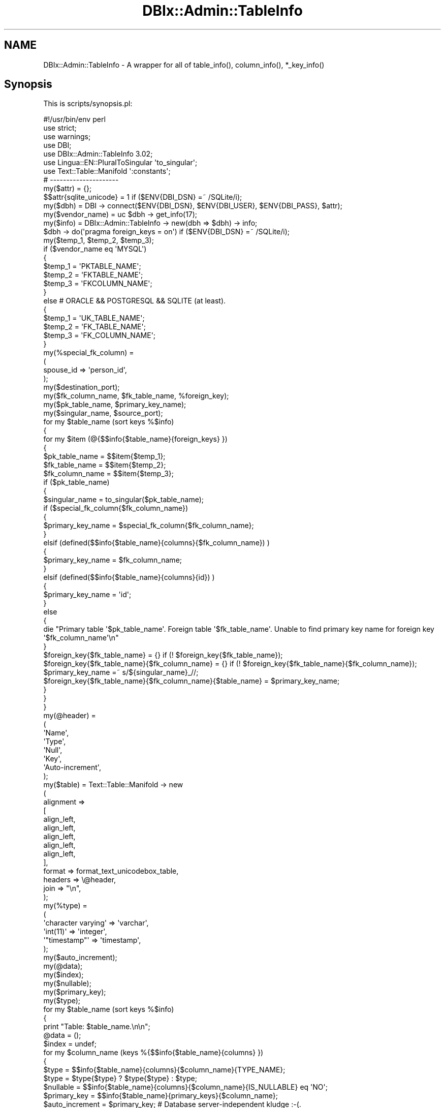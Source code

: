.\" Automatically generated by Pod::Man 4.14 (Pod::Simple 3.40)
.\"
.\" Standard preamble:
.\" ========================================================================
.de Sp \" Vertical space (when we can't use .PP)
.if t .sp .5v
.if n .sp
..
.de Vb \" Begin verbatim text
.ft CW
.nf
.ne \\$1
..
.de Ve \" End verbatim text
.ft R
.fi
..
.\" Set up some character translations and predefined strings.  \*(-- will
.\" give an unbreakable dash, \*(PI will give pi, \*(L" will give a left
.\" double quote, and \*(R" will give a right double quote.  \*(C+ will
.\" give a nicer C++.  Capital omega is used to do unbreakable dashes and
.\" therefore won't be available.  \*(C` and \*(C' expand to `' in nroff,
.\" nothing in troff, for use with C<>.
.tr \(*W-
.ds C+ C\v'-.1v'\h'-1p'\s-2+\h'-1p'+\s0\v'.1v'\h'-1p'
.ie n \{\
.    ds -- \(*W-
.    ds PI pi
.    if (\n(.H=4u)&(1m=24u) .ds -- \(*W\h'-12u'\(*W\h'-12u'-\" diablo 10 pitch
.    if (\n(.H=4u)&(1m=20u) .ds -- \(*W\h'-12u'\(*W\h'-8u'-\"  diablo 12 pitch
.    ds L" ""
.    ds R" ""
.    ds C` ""
.    ds C' ""
'br\}
.el\{\
.    ds -- \|\(em\|
.    ds PI \(*p
.    ds L" ``
.    ds R" ''
.    ds C`
.    ds C'
'br\}
.\"
.\" Escape single quotes in literal strings from groff's Unicode transform.
.ie \n(.g .ds Aq \(aq
.el       .ds Aq '
.\"
.\" If the F register is >0, we'll generate index entries on stderr for
.\" titles (.TH), headers (.SH), subsections (.SS), items (.Ip), and index
.\" entries marked with X<> in POD.  Of course, you'll have to process the
.\" output yourself in some meaningful fashion.
.\"
.\" Avoid warning from groff about undefined register 'F'.
.de IX
..
.nr rF 0
.if \n(.g .if rF .nr rF 1
.if (\n(rF:(\n(.g==0)) \{\
.    if \nF \{\
.        de IX
.        tm Index:\\$1\t\\n%\t"\\$2"
..
.        if !\nF==2 \{\
.            nr % 0
.            nr F 2
.        \}
.    \}
.\}
.rr rF
.\" ========================================================================
.\"
.IX Title "DBIx::Admin::TableInfo 3"
.TH DBIx::Admin::TableInfo 3 "2016-09-04" "perl v5.32.0" "User Contributed Perl Documentation"
.\" For nroff, turn off justification.  Always turn off hyphenation; it makes
.\" way too many mistakes in technical documents.
.if n .ad l
.nh
.SH "NAME"
DBIx::Admin::TableInfo \- A wrapper for all of table_info(), column_info(), *_key_info()
.SH "Synopsis"
.IX Header "Synopsis"
This is scripts/synopsis.pl:
.PP
.Vb 1
\&        #!/usr/bin/env perl
\&
\&        use strict;
\&        use warnings;
\&
\&        use DBI;
\&        use DBIx::Admin::TableInfo 3.02;
\&
\&        use Lingua::EN::PluralToSingular \*(Aqto_singular\*(Aq;
\&
\&        use Text::Table::Manifold \*(Aq:constants\*(Aq;
\&
\&        # \-\-\-\-\-\-\-\-\-\-\-\-\-\-\-\-\-\-\-\-\-
\&
\&        my($attr)              = {};
\&        $$attr{sqlite_unicode} = 1 if ($ENV{DBI_DSN} =~ /SQLite/i);
\&        my($dbh)               = DBI \-> connect($ENV{DBI_DSN}, $ENV{DBI_USER}, $ENV{DBI_PASS}, $attr);
\&        my($vendor_name)       = uc $dbh \-> get_info(17);
\&        my($info)              = DBIx::Admin::TableInfo \-> new(dbh => $dbh) \-> info;
\&
\&        $dbh \-> do(\*(Aqpragma foreign_keys = on\*(Aq) if ($ENV{DBI_DSN} =~ /SQLite/i);
\&
\&        my($temp_1, $temp_2, $temp_3);
\&
\&        if ($vendor_name eq \*(AqMYSQL\*(Aq)
\&        {
\&                $temp_1 = \*(AqPKTABLE_NAME\*(Aq;
\&                $temp_2 = \*(AqFKTABLE_NAME\*(Aq;
\&                $temp_3 = \*(AqFKCOLUMN_NAME\*(Aq;
\&        }
\&        else # ORACLE && POSTGRESQL && SQLITE (at least).
\&        {
\&                $temp_1 = \*(AqUK_TABLE_NAME\*(Aq;
\&                $temp_2 = \*(AqFK_TABLE_NAME\*(Aq;
\&                $temp_3 = \*(AqFK_COLUMN_NAME\*(Aq;
\&        }
\&
\&        my(%special_fk_column) =
\&        (
\&                spouse_id => \*(Aqperson_id\*(Aq,
\&        );
\&
\&        my($destination_port);
\&        my($fk_column_name, $fk_table_name, %foreign_key);
\&        my($pk_table_name, $primary_key_name);
\&        my($singular_name, $source_port);
\&
\&        for my $table_name (sort keys %$info)
\&        {
\&                for my $item (@{$$info{$table_name}{foreign_keys} })
\&                {
\&                        $pk_table_name  = $$item{$temp_1};
\&                        $fk_table_name  = $$item{$temp_2};
\&                        $fk_column_name = $$item{$temp_3};
\&
\&                        if ($pk_table_name)
\&                        {
\&                                $singular_name = to_singular($pk_table_name);
\&
\&                                if ($special_fk_column{$fk_column_name})
\&                                {
\&                                        $primary_key_name = $special_fk_column{$fk_column_name};
\&                                }
\&                                elsif (defined($$info{$table_name}{columns}{$fk_column_name}) )
\&                                {
\&                                        $primary_key_name = $fk_column_name;
\&                                }
\&                                elsif (defined($$info{$table_name}{columns}{id}) )
\&                                {
\&                                        $primary_key_name = \*(Aqid\*(Aq;
\&                                }
\&                                else
\&                                {
\&                                        die "Primary table \*(Aq$pk_table_name\*(Aq. Foreign table \*(Aq$fk_table_name\*(Aq. Unable to find primary key name for foreign key \*(Aq$fk_column_name\*(Aq\en"
\&                                }
\&
\&                                $foreign_key{$fk_table_name}                               = {} if (! $foreign_key{$fk_table_name});
\&                                $foreign_key{$fk_table_name}{$fk_column_name}              = {} if (! $foreign_key{$fk_table_name}{$fk_column_name});
\&                                $primary_key_name                                          =~ s/${singular_name}_//;
\&                                $foreign_key{$fk_table_name}{$fk_column_name}{$table_name} = $primary_key_name;
\&                        }
\&                }
\&        }
\&
\&        my(@header) =
\&        (
\&                \*(AqName\*(Aq,
\&                \*(AqType\*(Aq,
\&                \*(AqNull\*(Aq,
\&                \*(AqKey\*(Aq,
\&                \*(AqAuto\-increment\*(Aq,
\&        );
\&
\&        my($table) = Text::Table::Manifold \-> new
\&        (
\&                alignment =>
\&                [
\&                        align_left,
\&                        align_left,
\&                        align_left,
\&                        align_left,
\&                        align_left,
\&                ],
\&                format => format_text_unicodebox_table,
\&                headers => \e@header,
\&                join   => "\en",
\&        );
\&        my(%type) =
\&        (
\&                \*(Aqcharacter varying\*(Aq => \*(Aqvarchar\*(Aq,
\&                \*(Aqint(11)\*(Aq           => \*(Aqinteger\*(Aq,
\&                \*(Aq"timestamp"\*(Aq       => \*(Aqtimestamp\*(Aq,
\&        );
\&
\&        my($auto_increment);
\&        my(@data);
\&        my($index);
\&        my($nullable);
\&        my($primary_key);
\&        my($type);
\&
\&        for my $table_name (sort keys %$info)
\&        {
\&                print "Table: $table_name.\en\en";
\&
\&                @data  = ();
\&                $index = undef;
\&
\&                for my $column_name (keys %{$$info{$table_name}{columns} })
\&                {
\&                        $type           = $$info{$table_name}{columns}{$column_name}{TYPE_NAME};
\&                        $type           = $type{$type} ? $type{$type} : $type;
\&                        $nullable       = $$info{$table_name}{columns}{$column_name}{IS_NULLABLE} eq \*(AqNO\*(Aq;
\&                        $primary_key    = $$info{$table_name}{primary_keys}{$column_name};
\&                        $auto_increment = $primary_key; # Database server\-independent kludge :\-(.
\&
\&                        push @data,
\&                        [
\&                                $column_name,
\&                                $type,
\&                                $nullable       ? \*(Aqnot null\*(Aq       : \*(Aq\*(Aq,
\&                                $primary_key    ? \*(Aqprimary key\*(Aq    : \*(Aq\*(Aq,
\&                                $auto_increment ? \*(Aqauto_increment\*(Aq : \*(Aq\*(Aq,
\&                        ];
\&
\&                        $index = pop @data if ($column_name eq \*(Aqid\*(Aq);
\&                }
\&
\&                @data = sort{$$a[0] cmp $$b[0]} @data;
\&
\&                unshift @data, $index if ($index);
\&
\&                $table \-> data(\e@data);
\&
\&                print $table \-> render_as_string, "\en\en";
\&        }
.Ve
.PP
If the environment vaiables \s-1DBI_DSN, DBI_USER\s0 and \s-1DBI_PASS\s0 are set (the latter 2 are optional [e.g.
for SQLite), then this demonstrates extracting a lot of information from a database schema.
.PP
Also, for Postgres, you can set \s-1DBI_SCHEMA\s0 to a list of schemas, e.g. when processing the
MusicBrainz database.
.PP
For details, see <http://blogs.perl.org/users/ron_savage/2013/03/graphviz2\-and\-the\-dread\-musicbrainz\-db.html>.
.PP
See also xt/author/fk.t, xt/author/mysql.fk.pl and xt/author/person.spouse.t.
.SH "Description"
.IX Header "Description"
\&\f(CW\*(C`DBIx::Admin::TableInfo\*(C'\fR is a pure Perl module.
.PP
It is a convenient wrapper around all of these \s-1DBI\s0 methods:
.IP "o \fBtable_info()\fR" 4
.IX Item "o table_info()"
.PD 0
.IP "o \fBcolumn_info()\fR" 4
.IX Item "o column_info()"
.IP "o \fBprimary_key_info()\fR" 4
.IX Item "o primary_key_info()"
.IP "o \fBforeign_key_info()\fR" 4
.IX Item "o foreign_key_info()"
.IP "o MySQL" 4
.IX Item "o MySQL"
.PD
Warning:
.Sp
To get foreign key information in the output, the create table statement has to:
.RS 4
.IP "o Include an index clause" 4
.IX Item "o Include an index clause"
.PD 0
.IP "o Include a foreign key clause" 4
.IX Item "o Include a foreign key clause"
.IP "o Include an engine clause" 4
.IX Item "o Include an engine clause"
.PD
As an example, a column definition for Postgres and SQLite, which looks like:
.Sp
.Vb 1
\&        site_id integer not null references sites(id),
.Ve
.Sp
has to, for MySql, look like:
.Sp
.Vb 1
\&        site_id integer not null, index (site_id), foreign key (site_id) references sites(id),
.Ve
.Sp
Further, the create table statement, which for Postgres and SQLite looks like:
.Sp
.Vb 1
\&        create table designs (...)
.Ve
.Sp
has to, for MySql, look like:
.Sp
.Vb 1
\&        create table designs (...) engine=innodb
.Ve
.RE
.RS 4
.RE
.IP "o Oracle" 4
.IX Item "o Oracle"
See the \*(L"\s-1FAQ\*(R"\s0 for which tables are ignored under Oracle.
.IP "o Postgres" 4
.IX Item "o Postgres"
The latter now takes '%' as the value of the 'table' parameter to \fBnew()\fR, whereas
older versions of DBD::Pg required 'table' to be set to 'table'.
.Sp
See the \*(L"\s-1FAQ\*(R"\s0 for which tables are ignored under Postgres.
.IP "o SQLite" 4
.IX Item "o SQLite"
See the \*(L"\s-1FAQ\*(R"\s0 for which tables are ignored under SQLite.
.SH "Distributions"
.IX Header "Distributions"
This module is available both as a Unix-style distro (*.tgz) and an
ActiveState-style distro (*.ppd). The latter is shipped in a *.zip file.
.PP
See http://savage.net.au/Perl\-modules.html for details.
.PP
See http://savage.net.au/Perl\-modules/html/installing\-a\-module.html for
help on unpacking and installing each type of distro.
.SH "Constructor and initialization"
.IX Header "Constructor and initialization"
new(...) returns a \f(CW\*(C`DBIx::Admin::TableInfo\*(C'\fR object.
.PP
This is the class contructor.
.PP
Usage: DBIx::Admin::TableInfo \-> \fBnew()\fR.
.PP
This method takes a set of parameters. Only the dbh parameter is mandatory.
.PP
For each parameter you wish to use, call new as new(param_1 => value_1, ...).
.IP "o catalog" 4
.IX Item "o catalog"
This is the value passed in as the catalog parameter to \fBtable_info()\fR and \fBcolumn_info()\fR.
.Sp
The default value is undef.
.Sp
undef was chosen because it given the best results with MySQL.
.Sp
Note: The MySQL driver DBD::mysql V 2.9002 has a bug in it, in that it aborts if an empty string is
used here, even though the \s-1DBI\s0 docs say an empty string can be used for the catalog parameter to
\&\f(CW\*(C`table_info()\*(C'\fR.
.Sp
This parameter is optional.
.IP "o dbh" 4
.IX Item "o dbh"
This is a database handle.
.Sp
This parameter is mandatory.
.IP "o schema" 4
.IX Item "o schema"
This is the value passed in as the schema parameter to \fBtable_info()\fR and \fBcolumn_info()\fR.
.Sp
The default value is undef.
.Sp
Note: If you are using Oracle, call \f(CW\*(C`new()\*(C'\fR with schema set to uc \f(CW$user_name\fR.
.Sp
Note: If you are using Postgres, call \f(CW\*(C`new()\*(C'\fR with schema set to 'public'.
.Sp
Note: If you are using SQLite, call \f(CW\*(C`new()\*(C'\fR with schema set to 'main'.
.Sp
This parameter is optional.
.IP "o table" 4
.IX Item "o table"
This is the value passed in as the table parameter to \fBtable_info()\fR.
.Sp
The default value is '%'.
.Sp
Note: If you are using an 'old' version of DBD::Pg, call \f(CW\*(C`new()\*(C'\fR with table set to 'table'.
.Sp
Sorry \- I cannot tell you exactly what 'old' means. As stated above, the default value (%)
works fine with DBD::Pg V 2.17.1.
.Sp
This parameter is optional.
.IP "o type" 4
.IX Item "o type"
This is the value passed in as the type parameter to \fBtable_info()\fR.
.Sp
The default value is '\s-1TABLE\s0'.
.Sp
This parameter is optional.
.SH "Methods"
.IX Header "Methods"
.ie n .SS "columns($table_name, $by_position)"
.el .SS "columns($table_name, \f(CW$by_position\fP)"
.IX Subsection "columns($table_name, $by_position)"
Returns an array ref of column names.
.PP
By default they are sorted by name.
.PP
However, if you pass in a true value for \f(CW$by_position\fR, they are sorted by the column attribute
\&\s-1ORDINAL_POSITION.\s0 This is Postgres-specific.
.SS "dbh2schema($dbh)"
.IX Subsection "dbh2schema($dbh)"
Warning: This is a function, not a method. It is called like this:
.PP
.Vb 1
\&        my($schema) = DBIx::Admin::TableInfo::dbh2schema($dbh);
.Ve
.PP
The code is just:
.PP
.Vb 9
\&        my($dbh)    = @_;
\&        my($vendor) = uc $dbh \-> get_info(17); # SQL_DBMS_NAME.
\&        my(%schema) =
\&        (
\&                MYSQL      => undef,
\&                ORACLE     => uc $$dbh{Username},
\&                POSTGRESQL => \*(Aqpublic\*(Aq,
\&                SQLITE     => \*(Aqmain\*(Aq,
\&        );
\&
\&        return $schema{$vendor};
.Ve
.SS "\fBinfo()\fP"
.IX Subsection "info()"
Returns a hash ref of all available data.
.PP
The structure of this hash is described next:
.IP "o First level: The keys are the names of the tables" 4
.IX Item "o First level: The keys are the names of the tables"
.Vb 2
\&        my($info)       = $obj \-> info();
\&        my(@table_name) = sort keys %$info;
.Ve
.Sp
I use singular names for my arrays, hence \f(CW@table_name\fR rather than \f(CW@table_names\fR.
.IP "o Second level: The keys are 'attributes', 'columns', 'foreign_keys' and 'primary_keys'" 4
.IX Item "o Second level: The keys are 'attributes', 'columns', 'foreign_keys' and 'primary_keys'"
.Vb 1
\&        my($table_attributes) = $$info{$table_name}{attributes};
.Ve
.Sp
This is a hash ref of the attributes of the table.
The keys of this hash ref are determined by the database server.
.Sp
.Vb 1
\&        my($columns) = $$info{$table_name}{columns};
.Ve
.Sp
This is a hash ref of the columns of the table. The keys of this hash ref are the names of the
columns.
.Sp
.Vb 1
\&        my($foreign_keys) = $$info{$table_name}{foreign_keys};
.Ve
.Sp
This is a hash ref of the foreign keys of the table. The keys of this hash ref are the names of the
tables which contain foreign keys pointing to \f(CW$table_name\fR.
.Sp
For MySQL, \f(CW$foreign_keys\fR will be the empty hash ref {}, as explained above.
.Sp
.Vb 1
\&        my($primary_keys) = $$info{$table_name}{primary_keys};
.Ve
.Sp
This is a hash ref of the primary keys of the table. The keys of this hash ref are the names of the
columns which make up the primary key of \f(CW$table_name\fR.
.Sp
For any database server, if there is more than 1 column in the primary key, they will be numbered
(ordered) according to the hash key '\s-1KEY_SEQ\s0'.
.Sp
For MySQL, if there is more than 1 column in the primary key, they will be artificially numbered
according to the order in which they are returned by \f(CW\*(C`column_info()\*(C'\fR, as explained above.
.IP "o Third level, after 'attributes': Table attributes" 4
.IX Item "o Third level, after 'attributes': Table attributes"
.Vb 1
\&        my($table_attributes) = $$info{$table_name}{attributes};
\&
\&        while ( ($name, $value) = each(%$table_attributes) )
\&        {
\&                Use...
\&        }
.Ve
.Sp
For the attributes of the tables, there are no more levels in the hash ref.
.IP "o Third level, after 'columns': The keys are the names of the columns." 4
.IX Item "o Third level, after 'columns': The keys are the names of the columns."
.Vb 1
\&        my($columns) = $$info{$table_name}{columns};
\&
\&        my(@column_name) = sort keys %$columns;
.Ve
.RS 4
.IP "o Fourth level: Column attributes" 4
.IX Item "o Fourth level: Column attributes"
.Vb 7
\&        for $column_name (@column_name)
\&        {
\&            while ( ($name, $value) = each(%{$columns{$column_name} }) )
\&            {
\&                    Use...
\&            }
\&        }
.Ve
.RE
.RS 4
.RE
.IP "o Third level, after 'foreign_keys': An arrayref contains the details (if any)" 4
.IX Item "o Third level, after 'foreign_keys': An arrayref contains the details (if any)"
But beware slightly differing spellings depending on the database server. This is documented in
<https://metacpan.org/pod/DBI#foreign_key_info>. Look closely at the usage of the '_' character.
.Sp
.Vb 1
\&        my($vendor) = uc $dbh \-> get_info(17); # SQL_DBMS_NAME.
\&
\&        for $item (@{$$info{$table_name}{foreign_keys} })
\&        {
\&                # Get the name of the table pointed to.
\&
\&                $primary_table = ($vendor eq \*(AqMYSQL\*(Aq) ? $$item{PKTABLE_NAME} : $$item{UK_TABLE_NAME};
\&        }
.Ve
.IP "o Third level, after 'primary_keys': The keys are the names of columns" 4
.IX Item "o Third level, after 'primary_keys': The keys are the names of columns"
These columns make up the primary key of the current table.
.Sp
.Vb 1
\&        my($primary_keys) = $$info{$table_name}{primary_keys};
\&
\&        for $primary_key (sort{$$a{KEY_SEQ} <=> $$b{KEY_SEQ} } keys %$primary_keys)
\&        {
\&                $primary = $$primary_keys{$primary_key};
\&
\&                for $attribute (sort keys %$primary)
\&                {
\&                        Use...
\&                }
\&        }
.Ve
.SS "\fBrefresh()\fP"
.IX Subsection "refresh()"
Returns the same hash ref as \fBinfo()\fR.
.PP
Use this after changing the database schema, when you want this module to re-interrogate
the database server.
.SS "\fBtables()\fP"
.IX Subsection "tables()"
Returns an array ref of table names.
.PP
They are sorted by name.
.PP
See the \*(L"\s-1FAQ\*(R"\s0 for which tables are ignored under which databases.
.SH "Example code"
.IX Header "Example code"
Here are tested parameter values for various database vendors:
.IP "o \s-1MS\s0 Access" 4
.IX Item "o MS Access"
.Vb 1
\&        my($admin) = DBIx::Admin::TableInfo \-> new(dbh => $dbh);
\&
\&        In other words, the default values for catalog, schema, table and type will Just Work.
.Ve
.IP "o MySQL" 4
.IX Item "o MySQL"
.Vb 1
\&        my($admin) = DBIx::Admin::TableInfo \-> new(dbh => $dbh);
\&
\&        In other words, the default values for catalog, schema, table and type will Just Work.
.Ve
.IP "o Oracle" 4
.IX Item "o Oracle"
.Vb 6
\&        my($dbh)   = DBI \-> connect($dsn, $username, $password);
\&        my($admin) = DBIx::Admin::TableInfo \-> new
\&        (
\&                dbh    => $dbh,
\&                schema => uc $username, # Yep, upper case.
\&        );
\&
\&        See the FAQ for which tables are ignored under Oracle.
.Ve
.IP "o PostgreSQL" 4
.IX Item "o PostgreSQL"
.Vb 5
\&        my($admin) = DBIx::Admin::TableInfo \-> new
\&        (
\&                dbh    => $dbh,
\&                schema => \*(Aqpublic\*(Aq,
\&        );
\&
\&        For PostgreSQL, you probably want to ignore table names matching /^(pg_|sql_)/.
\&
\&        As stated above, for \*(Aqold\*(Aq versions of DBD::Pg, use:
\&
\&        my($admin) = DBIx::Admin::TableInfo \-> new
\&        (
\&                dbh    => $dbh,
\&                schema => \*(Aqpublic\*(Aq,
\&                table  => \*(Aqtable\*(Aq, # Yep, lower case.
\&        );
\&
\&        See the FAQ for which tables are ignored under Postgres.
.Ve
.IP "o SQLite" 4
.IX Item "o SQLite"
.Vb 5
\&        my($admin) = DBIx::Admin::TableInfo \-> new
\&        (
\&                dbh    => $dbh,
\&                schema => \*(Aqmain\*(Aq,
\&        );
\&
\&        In other words, the default values for catalog, table and type will Just Work.
\&
\&        See the FAQ for which tables are ignored under SQLite.
.Ve
.PP
See the examples/ directory in the distro.
.SH "FAQ"
.IX Header "FAQ"
.SS "Which versions of the servers did you test?"
.IX Subsection "Which versions of the servers did you test?"
.Vb 12
\&        Versions as at 2014\-08\-06:
\&        +\-\-\-\-\-\-\-\-\-\-|\-\-\-\-\-\-\-\-\-\-\-\-\-+
\&        |  Vendor  |      V      |
\&        +\-\-\-\-\-\-\-\-\-\-|\-\-\-\-\-\-\-\-\-\-\-\-\-+
\&        |  MariaDB |   5.5.38    |
\&        +\-\-\-\-\-\-\-\-\-\-|\-\-\-\-\-\-\-\-\-\-\-\-\-+
\&        |  Oracle  | 10.2.0.1.0  | (Not tested for years)
\&        +\-\-\-\-\-\-\-\-\-\-|\-\-\-\-\-\-\-\-\-\-\-\-\-+
\&        | Postgres |    9.1.3    |
\&        +\-\-\-\-\-\-\-\-\-\-|\-\-\-\-\-\-\-\-\-\-\-\-\-+
\&        |  SQLite  |   3.8.4.1   |
\&        +\-\-\-\-\-\-\-\-\-\-|\-\-\-\-\-\-\-\-\-\-\-\-\-+
.Ve
.PP
But see these warnings <https://metacpan.org/pod/DBIx::Admin::TableInfo#Description> when using
MySQL/MariaDB.
.SS "Which tables are ignored for which databases?"
.IX Subsection "Which tables are ignored for which databases?"
Here is the code which skips some tables:
.PP
.Vb 3
\&        next if ( ($vendor eq \*(AqORACLE\*(Aq)     && ($table_name =~ /^BIN\e$.+\e$./) );
\&        next if ( ($vendor eq \*(AqPOSTGRESQL\*(Aq) && ($table_name =~ /^(?:pg_|sql_)/) );
\&        next if ( ($vendor eq \*(AqSQLITE\*(Aq)     && ($table_name eq \*(Aqsqlite_sequence\*(Aq) );
.Ve
.SS "How do I identify foreign keys?"
.IX Subsection "How do I identify foreign keys?"
Note: The table names here come from xt/author/person.spouse.t.
.PP
See \*(L"\s-1FAQ\*(R"\s0 in DBIx::Admin::CreateTable for database server-specific create statements to activate
foreign keys.
.PP
Then try:
.PP
.Vb 1
\&        my($info) = DBIx::Admin::TableInfo \-> new(dbh => $dbh) \-> info;
\&
\&        print Data::Dumper::Concise::Dumper($$info{people}{foreign_keys}), "\en";
.Ve
.PP
Output follows.
.PP
But beware slightly differing spellings depending on the database server. This is documented in
<https://metacpan.org/pod/DBI#foreign_key_info>. Look closely at the usage of the '_' character.
.IP "o MySQL" 4
.IX Item "o MySQL"
.Vb 10
\&        [
\&          {
\&            DEFERABILITY => undef,
\&            DELETE_RULE => undef,
\&            FKCOLUMN_NAME => "spouse_id",
\&            FKTABLE_CAT => "def",
\&            FKTABLE_NAME => "spouses",
\&            FKTABLE_SCHEM => "testdb",
\&            FK_NAME => "spouses_ibfk_2",
\&            KEY_SEQ => 1,
\&            PKCOLUMN_NAME => "id",
\&            PKTABLE_CAT => undef,
\&            PKTABLE_NAME => "people",
\&            PKTABLE_SCHEM => "testdb",
\&            PK_NAME => undef,
\&            UNIQUE_OR_PRIMARY => undef,
\&            UPDATE_RULE => undef
\&          }
\&        ]
.Ve
.Sp
Yes, there is just 1 element in this arrayref. MySQL can sliently drop an index if another index
can be used.
.IP "o Postgres" 4
.IX Item "o Postgres"
.Vb 10
\&        [
\&          {
\&            DEFERABILITY => 7,
\&            DELETE_RULE => 3,
\&            FK_COLUMN_NAME => "person_id",
\&            FK_DATA_TYPE => "int4",
\&            FK_NAME => "spouses_person_id_fkey",
\&            FK_TABLE_CAT => undef,
\&            FK_TABLE_NAME => "spouses",
\&            FK_TABLE_SCHEM => "public",
\&            ORDINAL_POSITION => 1,
\&            UK_COLUMN_NAME => "id",
\&            UK_DATA_TYPE => "int4",
\&            UK_NAME => "people_pkey",
\&            UK_TABLE_CAT => undef,
\&            UK_TABLE_NAME => "people",
\&            UK_TABLE_SCHEM => "public",
\&            UNIQUE_OR_PRIMARY => "PRIMARY",
\&            UPDATE_RULE => 3
\&          },
\&          {
\&            DEFERABILITY => 7,
\&            DELETE_RULE => 3,
\&            FK_COLUMN_NAME => "spouse_id",
\&            FK_DATA_TYPE => "int4",
\&            FK_NAME => "spouses_spouse_id_fkey",
\&            FK_TABLE_CAT => undef,
\&            FK_TABLE_NAME => "spouses",
\&            FK_TABLE_SCHEM => "public",
\&            ORDINAL_POSITION => 1,
\&            UK_COLUMN_NAME => "id",
\&            UK_DATA_TYPE => "int4",
\&            UK_NAME => "people_pkey",
\&            UK_TABLE_CAT => undef,
\&            UK_TABLE_NAME => "people",
\&            UK_TABLE_SCHEM => "public",
\&            UNIQUE_OR_PRIMARY => "PRIMARY",
\&            UPDATE_RULE => 3
\&          }
\&        ]
.Ve
.IP "o SQLite" 4
.IX Item "o SQLite"
.Vb 10
\&        [
\&          {
\&            DEFERABILITY => undef,
\&            DELETE_RULE => 3,
\&            FK_COLUMN_NAME => "spouse_id",
\&            FK_DATA_TYPE => undef,
\&            FK_NAME => undef,
\&            FK_TABLE_CAT => undef,
\&            FK_TABLE_NAME => "spouses",
\&            FK_TABLE_SCHEM => undef,
\&            ORDINAL_POSITION => 0,
\&            UK_COLUMN_NAME => "id",
\&            UK_DATA_TYPE => undef,
\&            UK_NAME => undef,
\&            UK_TABLE_CAT => undef,
\&            UK_TABLE_NAME => "people",
\&            UK_TABLE_SCHEM => undef,
\&            UNIQUE_OR_PRIMARY => undef,
\&            UPDATE_RULE => 3
\&          },
\&          {
\&            DEFERABILITY => undef,
\&            DELETE_RULE => 3,
\&            FK_COLUMN_NAME => "person_id",
\&            FK_DATA_TYPE => undef,
\&            FK_NAME => undef,
\&            FK_TABLE_CAT => undef,
\&            FK_TABLE_NAME => "spouses",
\&            FK_TABLE_SCHEM => undef,
\&            ORDINAL_POSITION => 0,
\&            UK_COLUMN_NAME => "id",
\&            UK_DATA_TYPE => undef,
\&            UK_NAME => undef,
\&            UK_TABLE_CAT => undef,
\&            UK_TABLE_NAME => "people",
\&            UK_TABLE_SCHEM => undef,
\&            UNIQUE_OR_PRIMARY => undef,
\&            UPDATE_RULE => 3
\&          }
\&        ]
.Ve
.PP
You can also play with xt/author/fk.t and xt/author/dsn.ini (especially the 'active' option).
.PP
fk.t does not delete the tables as it exits. This is so xt/author/mysql.fk.pl has something to play
with.
.PP
See also xt/author/person.spouse.t.
.SS "Does DBIx::Admin::TableInfo work with SQLite databases?"
.IX Subsection "Does DBIx::Admin::TableInfo work with SQLite databases?"
Yes. As of V 2.08, this module uses the SQLite code \*(L"pragma foreign_key_list($table_name)\*(R" to
emulate the \s-1DBI\s0 call to foreign_key_info(...).
.ie n .SS "What is returned by the SQLite ""pragma foreign_key_list($table_name)"" call?"
.el .SS "What is returned by the SQLite ``pragma foreign_key_list($table_name)'' call?"
.IX Subsection "What is returned by the SQLite pragma foreign_key_list($table_name) call?"
An arrayref is returned. Indexes and their interpretations:
.PP
.Vb 8
\&        0: COUNT   (0, 1, ...)
\&        1: KEY_SEQ (0, or column # (1, 2, ...) within multi\-column key)
\&        2: PK_TABLE_NAME
\&        3: FK_COLUMN_NAME
\&        4: PK_COLUMN_NAME
\&        5: UPDATE_RULE
\&        6: DELETE_RULE
\&        7: \*(AqNONE\*(Aq (Constant string)
.Ve
.PP
As these are stored in an arrayref, I use $$row[$i] just below to refer to the elements of the
array.
.SS "How are these values mapped into the output?"
.IX Subsection "How are these values mapped into the output?"
See also the next point.
.PP
.Vb 8
\&        my(%referential_action) =
\&        (
\&                \*(AqCASCADE\*(Aq     => 0,
\&                \*(AqRESTRICT\*(Aq    => 1,
\&                \*(AqSET NULL\*(Aq    => 2,
\&                \*(AqNO ACTION\*(Aq   => 3,
\&                \*(AqSET DEFAULT\*(Aq => 4,
\&        );
.Ve
.PP
The hashref returned for foreign keys contains these key-value pairs:
.PP
.Vb 10
\&        {
\&                DEFERABILITY      => undef,
\&                DELETE_RULE       => $referential_action{$$row[6]},
\&                FK_COLUMN_NAME    => $$row[3],
\&                FK_DATA_TYPE      => undef,
\&                FK_NAME           => undef,
\&                FK_TABLE_CAT      => undef,
\&                FK_TABLE_NAME     => $table_name,
\&                FK_TABLE_SCHEM    => undef,
\&                ORDINAL_POSITION  => $$row[1],
\&                UK_COLUMN_NAME    => $$row[4],
\&                UK_DATA_TYPE      => undef,
\&                UK_NAME           => undef,
\&                UK_TABLE_CAT      => undef,
\&                UK_TABLE_NAME     => $$row[2],
\&                UK_TABLE_SCHEM    => undef,
\&                UNIQUE_OR_PRIMARY => undef,
\&                UPDATE_RULE       => $referential_action{$$row[5]},
\&        }
.Ve
.PP
This list of keys matches what is returned when processing a Postgres database.
.SS "Have you got \s-1FK\s0 and \s-1PK\s0 backwards?"
.IX Subsection "Have you got FK and PK backwards?"
I certainly hope not. To me the \s-1FK_TABLE_NAME\s0 points to the \s-1UK_TABLE_NAME.\s0
.PP
The \*(L"pragma foreign_key_list($table_name)\*(R" call for SQLite returns data from the create statement,
and thus it reports what the given table points to. The \s-1DBI\s0 call to foreign_key_info(...) returns
data about foreign keys referencing (pointing to) the given table. This can be confusing.
.PP
Here is a method from the module App::Office::Contacts::Util::Create, part of
App::Office::Contacts.
.PP
.Vb 10
\&        sub create_organizations_table
\&        {
\&                my($self)        = @_;
\&                my($table_name)  = \*(Aqorganizations\*(Aq;
\&                my($primary_key) = $self \-> creator \-> generate_primary_key_sql($table_name);
\&                my($engine)      = $self \-> engine;
\&                my($result)      = $self \-> creator \-> create_table(<<SQL);
\&create table $table_name
\&(
\&        id $primary_key,
\&        visibility_id integer not null references visibilities(id),
\&        communication_type_id integer not null references communication_types(id),
\&        creator_id integer not null,
\&        role_id integer not null references roles(id),
\&        deleted integer not null,
\&        facebook_tag varchar(255) not null,
\&        homepage varchar(255) not null,
\&        name varchar(255) not null,
\&        timestamp timestamp not null default localtimestamp,
\&        twitter_tag varchar(255) not null,
\&        upper_name varchar(255) not null
\&) $engine
\&SQL
\&
\&                $self \-> dbh \-> do("create index ${table_name}_upper_name on $table_name (upper_name)");
\&
\&                $self \-> report($table_name, \*(Aqcreated\*(Aq, $result);
\&
\&        }       # End of create_organizations_table.
.Ve
.PP
Consider this line:
.PP
.Vb 1
\&        visibility_id integer not null references visibilities(id),
.Ve
.PP
That means, for the 'visibilities' table, the \fBinfo()\fR method in the current module will return a
hashref like:
.PP
.Vb 10
\&        {
\&                visibilities =>
\&                {
\&                        ...
\&                        foreign_keys =>
\&                        {
\&                                ...
\&                                organizations =>
\&                                {
\&                                        UK_COLUMN_NAME    => \*(Aqid\*(Aq,
\&                                        DEFERABILITY      => undef,
\&                                        ORDINAL_POSITION  => 0,
\&                                        FK_TABLE_CAT      => undef,
\&                                        UK_NAME           => undef,
\&                                        UK_DATA_TYPE      => undef,
\&                                        UNIQUE_OR_PRIMARY => undef,
\&                                        UK_TABLE_SCHEM    => undef,
\&                                        UK_TABLE_CAT      => undef,
\&                                        FK_COLUMN_NAME    => \*(Aqvisibility_id\*(Aq,
\&                                        FK_TABLE_NAME     => \*(Aqorganizations\*(Aq,
\&                                        FK_TABLE_SCHEM    => undef,
\&                                        FK_DATA_TYPE      => undef,
\&                                        UK_TABLE_NAME     => \*(Aqvisibilities\*(Aq,
\&                                        DELETE_RULE       => 3,
\&                                        FK_NAME           => undef,
\&                                        UPDATE_RULE       => 3
\&                                },
\&                        },
\&        }
.Ve
.PP
This is saying that for the table 'visibilities', there is a foreign key in the 'organizations'
table. That foreign key is called 'visibility_id', and it points to the key called 'id' in the
\&'visibilities' table.
.SS "How do I use schemas in Postgres?"
.IX Subsection "How do I use schemas in Postgres?"
You may need to do something like this:
.PP
.Vb 1
\&        $dbh \-> do("set search_path to $ENV{DBI_SCHEMA}") if ($ENV{DBI_SCHEMA});
.Ve
.PP
\&\f(CW$ENV\fR{\s-1DBI_SCHEMA\s0} can be a comma-separated list, as in:
.PP
.Vb 1
\&        $dbh \-> do("set search_path to my_schema, public");
.Ve
.PP
See DBD::Pg for details.
.SS "See Also"
.IX Subsection "See Also"
DBIx::Admin::CreateTable.
.PP
DBIx::Admin::DSNManager.
.SH "Version Numbers"
.IX Header "Version Numbers"
Version numbers < 1.00 represent development versions. From 1.00 up, they are production versions.
.SH "Repository"
.IX Header "Repository"
<https://github.com/ronsavage/DBIx\-Admin\-TableInfo>
.SH "Support"
.IX Header "Support"
Log a bug on \s-1RT:\s0 <https://rt.cpan.org/Public/Dist/Display.html?Name=DBIx\-Admin\-TableInfo>.
.SH "Author"
.IX Header "Author"
\&\f(CW\*(C`DBIx::Admin::TableInfo\*(C'\fR was written by Ron Savage \fI<ron@savage.net.au>\fR in 2004.
.PP
Home page: http://savage.net.au/index.html
.SH "Copyright"
.IX Header "Copyright"
Australian copyright (c) 2004, Ron Savage.
.PP
.Vb 4
\&        All Programs of mine are \*(AqOSI Certified Open Source Software\*(Aq;
\&        you can redistribute them and/or modify them under the terms of
\&        The Perl License, a copy of which is available at:
\&        http://www.opensource.org/licenses/index.html
.Ve
